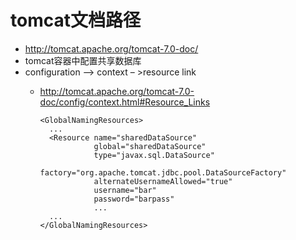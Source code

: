 * tomcat文档路径
  + http://tomcat.apache.org/tomcat-7.0-doc/
  + tomcat容器中配置共享数据库
  + configuration --> context -- >resource link
    + http://tomcat.apache.org/tomcat-7.0-doc/config/context.html#Resource_Links
      #+BEGIN_EXAMPLE
      <GlobalNamingResources>
        ...
        <Resource name="sharedDataSource"
                  global="sharedDataSource"
                  type="javax.sql.DataSource"
                  factory="org.apache.tomcat.jdbc.pool.DataSourceFactory"
                  alternateUsernameAllowed="true"
                  username="bar"
                  password="barpass"
                  ...
        ...
      </GlobalNamingResources>
      #+END_EXAMPLE

